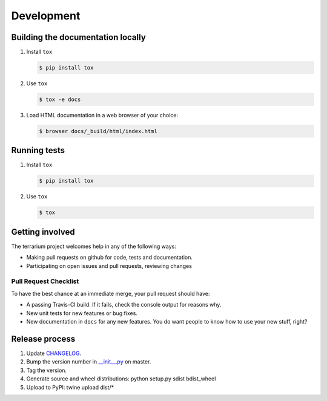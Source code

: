 ###########
Development
###########

Building the documentation locally
##################################

#. Install ``tox``

   .. code-block:: shell-session

      $ pip install tox

#. Use ``tox``

   .. code-block:: shell-session

      $ tox -e docs

#. Load HTML documentation in a web browser of your choice:

   .. code-block:: shell-session

      $ browser docs/_build/html/index.html

Running tests
#############

#. Install ``tox``

   .. code-block:: shell-session

      $ pip install tox

#. Use ``tox``

   .. code-block:: shell-session

      $ tox

Getting involved
################

The terrarium project welcomes help in any of the following ways:

* Making pull requests on github for code,
  tests and documentation.
* Participating on open issues and pull requests,
  reviewing changes

Pull Request Checklist
======================

To have the best chance at an immediate merge,
your pull request should have:

* A passing Travis-CI build.
  If it fails,
  check the console output for reasons why.
* New unit tests
  for new features
  or bug fixes.
* New documentation in ``docs``
  for any new features.
  You do want people to know
  how to use your new stuff,
  right?

Release process
###############

#. Update
   `CHANGELOG <https://github.com/PolicyStat/terrarium/blob/master/CHANGELOG.rst>`_.
#. Bump the version number in
   `__init__.py <https://github.com/PolicyStat/terrarium/blob/master/terrarium/__init__.py>`_
   on master.
#. Tag the version.
#. Generate source and wheel distributions: python setup.py sdist bdist_wheel
#. Upload to PyPI: twine upload dist/*
